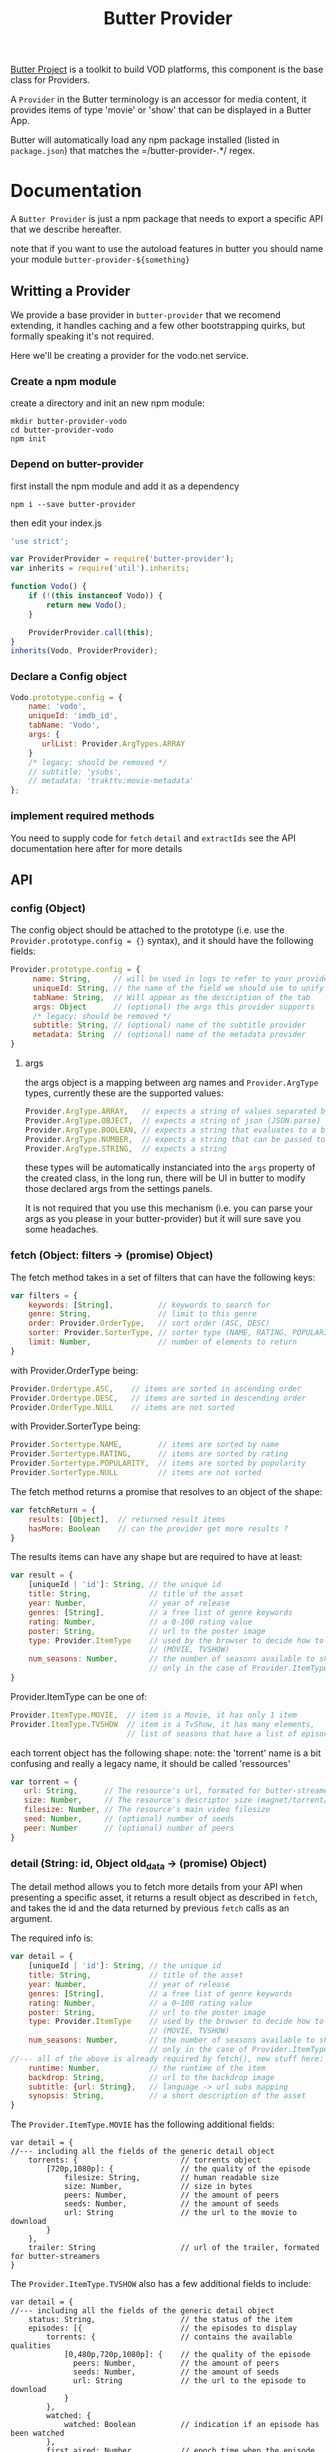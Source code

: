 #+TITLE: Butter Provider

[[https://butterproject.org][Butter Project]] is a toolkit to build VOD platforms, this component is the
base class for Providers.

A =Provider= in the Butter terminology is an accessor for media content, it
provides items of type 'movie' or 'show' that can be displayed in a Butter
App.

Butter will automatically load any npm package installed (listed in
=package.json=) that matches the =/butter-provider-.*/ regex.

* Documentation
A =Butter Provider= is just a npm package that needs to export a specific
API that we describe hereafter.

note that if you want to use the autoload features in butter you should name
your module =butter-provider-${something}=

** Writting a Provider
We provide a base provider in =butter-provider= that we recomend extending,
it handles caching and a few other bootstrapping quirks, but formally
speaking it's not required.

Here we'll be creating a provider for the vodo.net service.

*** Create a npm module
create a directory and init an new npm module:

#+BEGIN_SRC shell
mkdir butter-provider-vodo
cd butter-provider-vodo
npm init
#+END_SRC

*** Depend on butter-provider
first install the npm module and add it as a dependency

#+BEGIN_SRC shell
npm i --save butter-provider
#+END_SRC

then edit your index.js

#+BEGIN_SRC javascript
'use strict';

var ProviderProvider = require('butter-provider');
var inherits = require('util').inherits;

function Vodo() {
    if (!(this instanceof Vodo)) {
        return new Vodo();
    }

    ProviderProvider.call(this);
}
inherits(Vodo, ProviderProvider);
#+END_SRC

*** Declare a Config object

#+BEGIN_SRC javascript
Vodo.prototype.config = {
    name: 'vodo',
    uniqueId: 'imdb_id',
    tabName: 'Vodo',
    args: {
       urlList: Provider.ArgTypes.ARRAY
    }
    /* legacy: should be removed */
    // subtitle: 'ysubs',
    // metadata: 'trakttv:movie-metadata'
};
#+END_SRC

*** implement required methods
You need to supply code for =fetch= =detail= and =extractIds= see the
API documentation here after for more details

** API
*** config (Object)

The config  object should be attached to the prototype (i.e. use
the =Provider.prototype.config = {}= syntax), and it should have the
following fields:

#+BEGIN_SRC javascript
Provider.prototype.config = {
     name: String,     // will be used in logs to refer to your provider
     uniqueId: String, // the name of the field we should use to unify assets
     tabName: String,  // Will appear as the description of the tab
     args: Object      // (optional) the args this provider supports
     /* legacy: should be removed */
     subtitle: String, // (optional) name of the subtitle provider
     metadata: String  // (optional) name of the metadata provider
}
#+END_SRC

**** args
the args object is a mapping between arg names and =Provider.ArgType= types,
currently these are the supported values:

#+BEGIN_SRC javascript
    Provider.ArgType.ARRAY,   // expects a string of values separated by ','
    Provider.ArgType.OBJECT,  // expects a string of json (JSON.parse)
    Provider.ArgType.BOOLEAN, // expects a string that evaluates to a boolean
    Provider.ArgType.NUMBER,  // expects a string that can be passed to Number()
    Provider.ArgType.STRING,  // expects a string
#+END_SRC

these types will be automatically instanciated into the =args= property of
the created class, in the long run, there will be UI in butter to modify
those declared args from the settings panels.

It is not required that you use this mechanism (i.e. you can parse your args
as you please in your butter-provider) but it will sure save you some
headaches.

*** fetch (Object: filters -> (promise) Object)

The fetch method takes in a set of filters that can have the following keys:
#+BEGIN_SRC javascript
var filters = {
    keywords: [String],          // keywords to search for
    genre: String,               // limit to this genre
    order: Provider.OrderType,   // sort order (ASC, DESC)
    sorter: Provider.SorterType, // sorter type (NAME, RATING, POPULARITY)
    limit: Number,               // number of elements to return
}
#+END_SRC

with Provider.OrderType being:
#+BEGIN_SRC javascript
    Provider.Ordertype.ASC,    // items are sorted in ascending order
    Provider.Ordertype.DESC,   // items are sorted in descending order
    Provider.OrderType.NULL    // items are not sorted
#+END_SRC

with Provider.SorterType being:
#+BEGIN_SRC javascript
    Provider.Sortertype.NAME,        // items are sorted by name
    Provider.Sortertype.RATING,      // items are sorted by rating
    Provider.Sortertype.POPULARITY,  // items are sorted by popularity
    Provider.SorterType.NULL         // items are not sorted
#+END_SRC

The fetch method returns a promise that resolves to an object of the shape:
#+BEGIN_SRC javascript
var fetchReturn = {
    results: [Object],  // returned result items
    hasMore: Boolean    // can the provider get more results ?
}
#+END_SRC

The results items can have any shape but are required to have at least:
#+BEGIN_SRC javascript
var result = {
    [uniqueId | 'id']: String, // the unique id
    title: String,             // title of the asset
    year: Number,              // year of release
    genres: [String],          // a free list of genre keywords
    rating: Number,            // a 0-100 rating value
    poster: String,            // url to the poster image
    type: Provider.ItemType    // used by the browser to decide how to show the item
                               // (MOVIE, TVSHOW)
    num_seasons: Number,       // the number of seasons available to show
                               // only in the case of Provider.ItemType.TVSHOW
}
#+END_SRC

Provider.ItemType can be one of:
#+BEGIN_SRC javascript
    Provider.ItemType.MOVIE,  // item is a Movie, it has only 1 item
    Provider.ItemType.TVSHOW  // item is a TvShow, it has many elements,
                              // list of seasons that have a list of episodes.
#+END_SRC

each torrent object has the following shape:
note: the 'torrent' name is a bit confusing and really a legacy name, it
should be called 'ressources'

#+BEGIN_SRC javascript
var torrent = {
   url: String,      // The resource's url, formated for butter-streamers
   size: Number,     // The resource's descriptor size (magnet/torrent/hls playlist)
   filesize: Number, // The resource's main video filesize
   seed: Number,     // (optional) number of seeds
   peer: Number      // (optional) number of peers
}
#+END_SRC

*** detail (String: id, Object old_data -> (promise) Object)
The detail method allows you to fetch more details from your API when
presenting a specific asset, it returns a result object as described in
=fetch=, and takes the id and the data returned by previous =fetch= calls as
an argument.

The required info is:
#+BEGIN_SRC javascript
var detail = {
    [uniqueId | 'id']: String, // the unique id
    title: String,             // title of the asset
    year: Number,              // year of release
    genres: [String],          // a free list of genre keywords
    rating: Number,            // a 0-100 rating value
    poster: String,            // url to the poster image
    type: Provider.ItemType    // used by the browser to decide how to show the item
                               // (MOVIE, TVSHOW)
    num_seasons: Number,       // the number of seasons available to show
                               // only in the case of Provider.ItemType.TVSHOW
//--- all of the above is already required by fetch(), new stuff here: ---
    runtime: Number,           // the runtime of the item
    backdrop: String,          // url to the backdrop image
    subtitle: {url: String},   // language -> url subs mapping
    synopsis: String,          // a short description of the asset
}
#+END_SRC

The =Provider.ItemType.MOVIE= has the following additional fields:
#+BEGIN_SRC
var detail = {
//--- including all the fields of the generic detail object
    torrents: {                       // torrents object
        [720p,1080p]: {               // the quality of the episode
            filesize: String,         // human readable size
            size: Number,             // size in bytes
            peers: Number,            // the amount of peers
            seeds: Number,            // the amount of seeds
            url: String               // the url to the movie to download
        }
    },
    trailer: String                   // url of the trailer, formated for butter-streamers
}
#+END_SRC

The =Provider.ItemType.TVSHOW= also has a few additional fields to include:
#+BEGIN_SRC
var detail = {
//--- including all the fields of the generic detail object
    status: String,                   // the status of the item
    episodes: [{                      // the episodes to display
        torrents: {                   // contains the available qualities
            [0,480p,720p,1080p]: {    // the quality of the episode
              peers: Number,          // the amount of peers
              seeds: Number,          // the amount of seeds
              url: String             // the url to the episode to download
            }
        },
        watched: {
            watched: Boolean          // indication if an episode has been watched
        },
        first_aired: Number,          // epoch time when the episode was first aired
        overview: String,             // small description of the episode
        episode: Number,              // episode number of the season
        season: String,               // season number of the episode
        tvdb_id: Number               // the tvdb id of the episode
    }],
}
#+END_SRC

note that usually it's no more than:
#+BEGIN_SRC javascript
Provider.prototype.detail = function (torrent_id, old_data) {
    return Q(old_data);
};
#+END_SRC

*** extractIds ([Object]: items -> [String])
This method is used to keep a cache of the content in a Butter app. The
generic implementation is:

#+BEGIN_SRC javascript
Provider.prototype.extractIds = function (items) {
    return _.pluck(items.results, this.config.uniqueId);
};
#+END_SRC

*** (optional) resolveStream (src, config, data -> (promise) String)
This method is used to let the provider decide what the end url should be
acording to some config passed by the apps. It's main purpose is to allow
the selection of different languages, but in the future it may allow for
deeper customizations (as for instance choosing a streaming technology).

the default handler will just return =src= that is the legacy value
providers are required to return in =fetch= and =details= for torrent data.

currently =config= will have this shape:
#+BEGIN_SRC javascript
{
   audio: String,
}
#+END_SRC

=data= will be whatever data was returned from the latest =fetch= or
=details= for the current media, it is given raw so that you can control
where to 'hide' the urls you will want to switch on languages switches.

*** (optional) random (void -> (promise) Object)
return a random =result item= as described in =fetch=

*** (optional) update (void -> (promise) [Object])
allows Butter to notify the Provider it can update it's internal cache
(not used)

